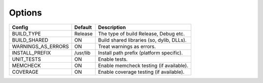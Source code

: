 

Options
-------

================== ============ =========================================
Config             Default      Description
================== ============ =========================================
BUILD_TYPE         Release      The type of build Release, Debug etc.
------------------ ------------ -----------------------------------------
BUILD_SHARED       ON           Build shared libraries (so, dylib, DLLs).
------------------ ------------ -----------------------------------------
WARNINGS_AS_ERRORS ON           Treat warnings as errors.
------------------ ------------ -----------------------------------------
INSTALL_PREFIX     /usr/lib     Install path prefix (platform specific).
------------------ ------------ -----------------------------------------
UNIT_TESTS         ON           Enable tests.
------------------ ------------ -----------------------------------------
MEMCHECK           ON           Enable memcheck testing (if available).
------------------ ------------ -----------------------------------------
COVERAGE           ON           Enable coverage testing (if available).
================== ============ =========================================

.. note In CMake GUI Configuration applications the config variable is prefixed with 'LIBCELLML\_'

.. ============================ ================== =========================================
.. GUI Config                   CLI Config         Description
.. ============================ ================== =========================================
.. LIBCELLML_BUILD_TYPE         BUILD_TYPE         The type of build Release, Debug etc.
.. ---------------------------- ------------------ -----------------------------------------
.. LIBCELLML_BUILD_SHARED       BUILD_SHARED       Build shared libraries (so, dylib, DLLs).
.. ---------------------------- ------------------ -----------------------------------------
.. LIBCELLML_WARNINGS_AS_ERRORS WARNINGS_AS_ERRORS Treat warnings as errors
.. ---------------------------- ------------------ -----------------------------------------
.. LIBCELLML_INSTALL_PREFIX     INSTALL_PREFIX     Install path prefix
.. ---------------------------- ------------------ -----------------------------------------
.. LIBCELLML_UNIT_TESTS         UNIT_TESTS         Enable tests.
.. ---------------------------- ------------------ -----------------------------------------
.. LIBCELLML_MEMCHECK           MEMCHECK           Enable memcheck testing. (if available)
.. ---------------------------- ------------------ -----------------------------------------
.. LIBCELML_COVERAGE            COVERAGE           Enable coverage testing. (if available)
.. ============================ ================== =========================================


